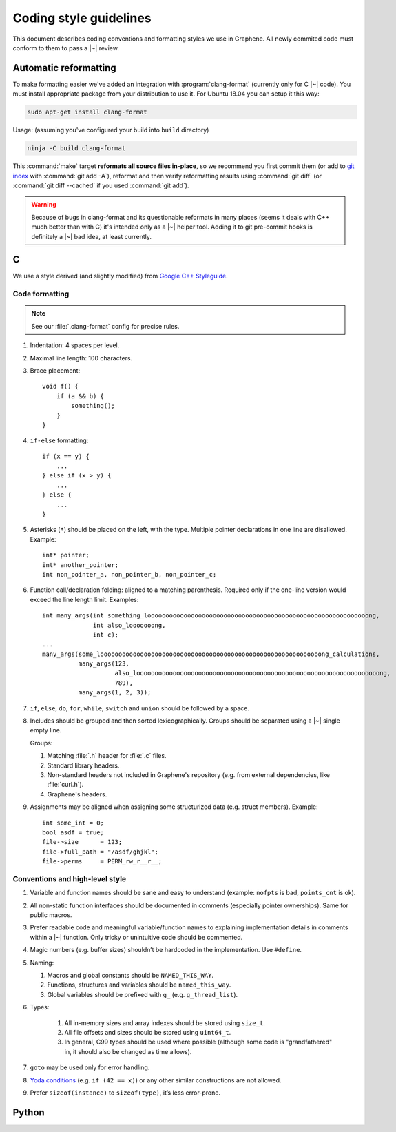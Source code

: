 Coding style guidelines
=======================

This document describes coding conventions and formatting styles we use in
Graphene. All newly commited code must conform to them to pass a |~| review.

Automatic reformatting
----------------------

To make formatting easier we've added an integration with
:program:`clang-format` (currently only for C |~| code). You must install
appropriate package from your distribution to use it. For Ubuntu 18.04 you can
setup it this way:

.. code-block:: sh

   sudo apt-get install clang-format

Usage: (assuming you've configured your build into ``build`` directory)

.. code-block:: sh

   ninja -C build clang-format

This :command:`make` target **reformats all source files in-place**, so we
recommend you first commit them (or add to `git index
<https://hackernoon.com/understanding-git-index-4821a0765cf>`__ with
:command:`git add -A`), reformat and then verify reformatting results using
:command:`git diff` (or :command:`git diff --cached` if you used :command:`git
add`).

.. warning::

   Because of bugs in clang-format and its questionable reformats in many places
   (seems it deals with C++ much better than with C) it's intended only as a |~|
   helper tool. Adding it to git pre-commit hooks is definitely a |~| bad idea,
   at least currently.

C
-

We use a style derived (and slightly modified) from `Google C++ Styleguide
<https://google.github.io/styleguide/cppguide.html>`__.

Code formatting
^^^^^^^^^^^^^^^

.. note::

   See our :file:`.clang-format` config for precise rules.

#. Indentation: 4 spaces per level.

#. Maximal line length: 100 characters.

#. Brace placement::

      void f() {
          if (a && b) {
              something();
          }
      }

#. ``if-else`` formatting::

      if (x == y) {
          ...
      } else if (x > y) {
          ...
      } else {
          ...
      }

#. Asterisks (``*``) should be placed on the left, with the type. Multiple
   pointer declarations in one line are disallowed. Example::

      int* pointer;
      int* another_pointer;
      int non_pointer_a, non_pointer_b, non_pointer_c;

#. Function call/declaration folding: aligned to a matching parenthesis.
   Required only if the one-line version would exceed the line length limit.
   Examples::

      int many_args(int something_looooooooooooooooooooooooooooooooooooooooooooooooooooooooooooong,
                    int also_looooooong,
                    int c);
      ...
      many_args(some_looooooooooooooooooooooooooooooooooooooooooooooooooooooooooooong_calculations,
                many_args(123,
                          also_looooooooooooooooooooooooooooooooooooooooooooooooooooooooooooooooooong,
                          789),
                many_args(1, 2, 3));

#. ``if``, ``else``, ``do``, ``for``, ``while``, ``switch`` and ``union`` should
   be followed by a space.

#. Includes should be grouped and then sorted lexicographically. Groups should
   be separated using a |~| single empty line.

   Groups:

   #. Matching :file:`.h` header for :file:`.c` files.
   #. Standard library headers.
   #. Non-standard headers not included in Graphene's repository (e.g. from
      external dependencies, like :file:`curl.h`).
   #. Graphene's headers.

#. Assignments may be aligned when assigning some structurized data (e.g. struct
   members). Example::

      int some_int = 0;
      bool asdf = true;
      file->size      = 123;
      file->full_path = "/asdf/ghjkl";
      file->perms     = PERM_rw_r__r__;

Conventions and high-level style
^^^^^^^^^^^^^^^^^^^^^^^^^^^^^^^^
#. Variable and function names should be sane and easy to understand (example:
   ``nofpts`` is bad, ``points_cnt`` is ok).

#. All non-static function interfaces should be documented in comments
   (especially pointer ownerships). Same for public macros.

#. Prefer readable code and meaningful variable/function names to explaining
   implementation details in comments within a |~| function. Only tricky or
   unintuitive code should be commented.

#. Magic numbers (e.g. buffer sizes) shouldn’t be hardcoded in the
   implementation. Use ``#define``.

#. Naming:

   #. Macros and global constants should be ``NAMED_THIS_WAY``.
   #. Functions, structures and variables should be ``named_this_way``.
   #. Global variables should be prefixed with ``g_`` (e.g. ``g_thread_list``).

#. Types:

    #. All in-memory sizes and array indexes should be stored using ``size_t``.
    #. All file offsets and sizes should be stored using ``uint64_t``.
    #. In general, C99 types should be used where possible (although some code
       is "grandfathered" in, it should also be changed as time allows).

#. ``goto`` may be used only for error handling.

#. `Yoda conditions <https://en.wikipedia.org/wiki/Yoda_conditions>`__
   (e.g. ``if (42 == x)``) or any other similar constructions are not allowed.

#. Prefer ``sizeof(instance)`` to ``sizeof(type)``, it’s less error-prone.

Python
------

.. todo:: TBD
